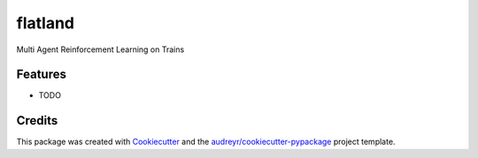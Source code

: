 ========
flatland
========




.. image:: https://pyup.io/repos/github/spMohanty/flatland/shield.svg
     :target: https://pyup.io/repos/github/spMohanty/flatland/
     :alt: Updates



Multi Agent Reinforcement Learning on Trains



Features
--------

* TODO

Credits
-------

This package was created with Cookiecutter_ and the `audreyr/cookiecutter-pypackage`_ project template.

.. _Cookiecutter: https://github.com/audreyr/cookiecutter
.. _`audreyr/cookiecutter-pypackage`: https://github.com/audreyr/cookiecutter-pypackage
